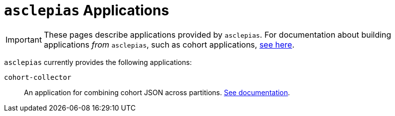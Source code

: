 :navtitle: Applications
:description: Landing page for doc module about applications provided by asclepias

= `asclepias` Applications

[IMPORTANT]
These pages describe applications provided by `asclepias`.
For documentation about building applications __from__ `asclepias`,
such as cohort applications,
xref:ROOT:page$build-project-applications.adoc[see here].

`asclepias` currently provides the following applications: 

`+cohort-collector+`::
An application for combining cohort JSON across partitions. 
xref:applications:cohort-collector.adoc[See documentation].
